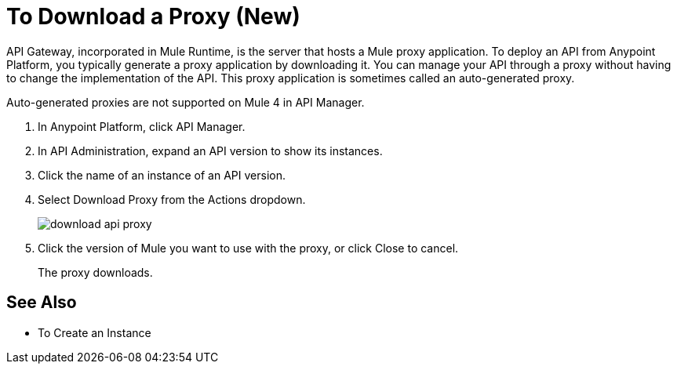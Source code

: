 = To Download a Proxy (New)

API Gateway, incorporated in Mule Runtime, is the server that hosts a Mule proxy application. To deploy an API from Anypoint Platform, you typically generate a proxy application by downloading it. You can manage your API through a proxy without having to change the implementation of the API. This proxy application is sometimes called an auto-generated proxy. 

Auto-generated proxies are not supported on Mule 4 in API Manager.

. In Anypoint Platform, click API Manager.
. In API Administration, expand an API version to show its instances.
. Click the name of an instance of an API version.
+
. Select Download Proxy from the Actions dropdown.
+
image::download-api-proxy.png[]
+
// when Mule 4 is released, will this dialog list it, or will u download some other way?
+
. Click the version of Mule you want to use with the proxy, or click Close to cancel.
+
The proxy downloads.

== See Also

* To Create an Instance
